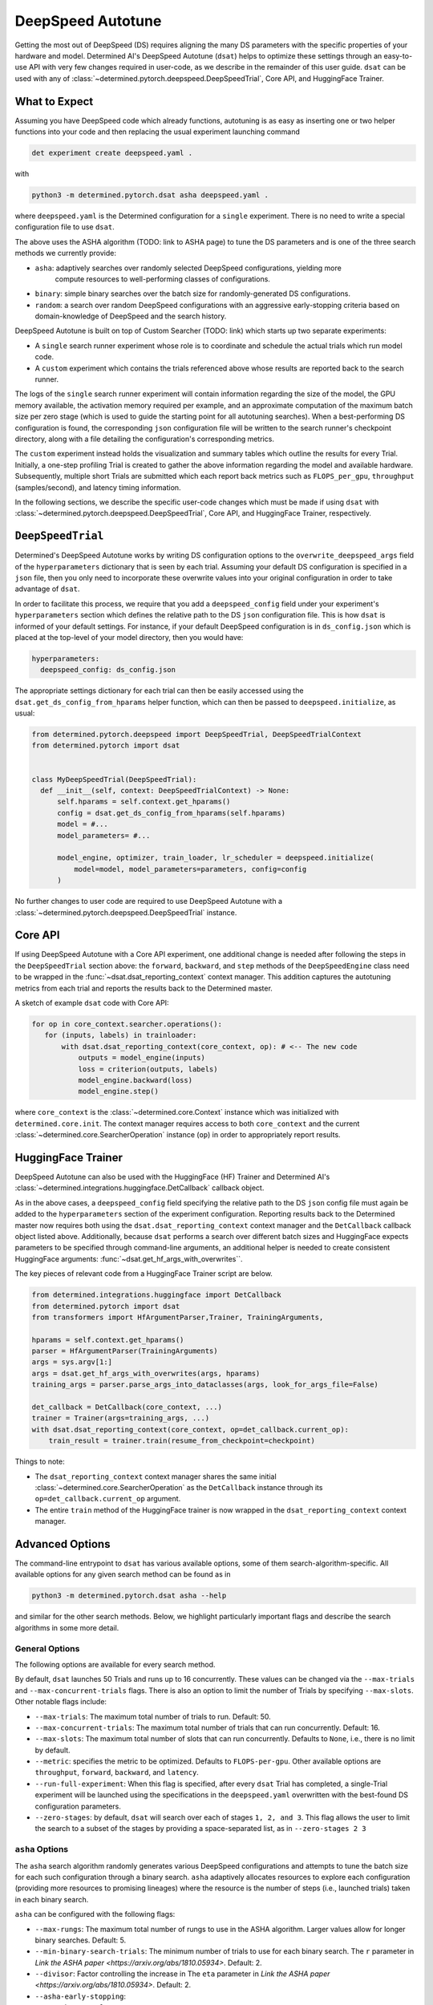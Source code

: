 .. _deepspeed-autotuning:

####################
 DeepSpeed Autotune
####################

.. meta::
   :description: This user guide demonstrates how to optimize DeepSpeed parameter in order to take full advantage of the user's hardware and model.

Getting the most out of DeepSpeed (DS) requires aligning the many DS parameters with the specific
properties of your hardware and model. Determined AI's DeepSpeed Autotune (``dsat``) helps to
optimize these settings through an easy-to-use API with very few changes required in user-code, as
we describe in the remainder of this user guide. ``dsat`` can be used with any of
:class:`~determined.pytorch.deepspeed.DeepSpeedTrial`, Core API, and HuggingFace Trainer.

****************
 What to Expect
****************

Assuming you have DeepSpeed code which already functions, autotuning is as easy as inserting one or
two helper functions into your code and then replacing the usual experiment launching command

.. code::

   det experiment create deepspeed.yaml .

with

.. code::

   python3 -m determined.pytorch.dsat asha deepspeed.yaml .

where ``deepspeed.yaml`` is the Determined configuration for a ``single`` experiment. There is no
need to write a special configuration file to use ``dsat``.

The above uses the ASHA algorithm (TODO: link to ASHA page) to tune the DS parameters and is one of
the three search methods we currently provide:

-  ``asha``: adaptively searches over randomly selected DeepSpeed configurations, yielding more
      compute resources to well-performing classes of configurations.
-  ``binary``: simple binary searches over the batch size for randomly-generated DS configurations.
-  ``random``: a search over random DeepSpeed configurations with an aggressive early-stopping
   criteria based on domain-knowledge of DeepSpeed and the search history.

DeepSpeed Autotune is built on top of Custom Searcher (TODO: link) which starts up two separate
experiments:

-  A ``single`` search runner experiment whose role is to coordinate and schedule the actual trials
   which run model code.
-  A ``custom`` experiment which contains the trials referenced above whose results are reported
   back to the search runner.

The logs of the ``single`` search runner experiment will contain information regarding the size of
the model, the GPU memory available, the activation memory required per example, and an approximate
computation of the maximum batch size per zero stage (which is used to guide the starting point for
all autotuning searches). When a best-performing DS configuration is found, the corresponding
``json`` configuration file will be written to the search runner's checkpoint directory, along with
a file detailing the configuration's corresponding metrics.

The ``custom`` experiment instead holds the visualization and summary tables which outline the
results for every Trial. Initially, a one-step profiling Trial is created to gather the above
information regarding the model and available hardware. Subsequently, multiple short Trials are
submitted which each report back metrics such as ``FLOPS_per_gpu``, ``throughput`` (samples/second),
and latency timing information.

In the following sections, we describe the specific user-code changes which must be made if using
``dsat`` with :class:`~determined.pytorch.deepspeed.DeepSpeedTrial`, Core API, and HuggingFace
Trainer, respectively.

********************
 ``DeepSpeedTrial``
********************

Determined's DeepSpeed Autotune works by writing DS configuration options to the
``overwrite_deepspeed_args`` field of the ``hyperparameters`` dictionary that is seen by each trial.
Assuming your default DS configuration is specified in a ``json`` file, then you only need to
incorporate these overwrite values into your original configuration in order to take advantage of
``dsat``.

In order to facilitate this process, we require that you add a ``deepspeed_config`` field under your
experiment's ``hyperparameters`` section which defines the relative path to the DS ``json``
configuration file. This is how ``dsat`` is informed of your default settings. For instance, if your
default DeepSpeed configuration is in ``ds_config.json`` which is placed at the top-level of your
model directory, then you would have:

.. code:: yaml

   hyperparameters:
     deepspeed_config: ds_config.json

The appropriate settings dictionary for each trial can then be easily accessed using the
``dsat.get_ds_config_from_hparams`` helper function, which can then be passed to
``deepspeed.initialize``, as usual:

.. code:: python

   from determined.pytorch.deepspeed import DeepSpeedTrial, DeepSpeedTrialContext
   from determined.pytorch import dsat


   class MyDeepSpeedTrial(DeepSpeedTrial):
     def __init__(self, context: DeepSpeedTrialContext) -> None:
         self.hparams = self.context.get_hparams()
         config = dsat.get_ds_config_from_hparams(self.hparams)
         model = #...
         model_parameters= #...

         model_engine, optimizer, train_loader, lr_scheduler = deepspeed.initialize(
             model=model, model_parameters=parameters, config=config
         )

No further changes to user code are required to use DeepSpeed Autotune with a
:class:`~determined.pytorch.deepspeed.DeepSpeedTrial` instance.

**********
 Core API
**********

If using DeepSpeed Autotune with a Core API experiment, one additional change is needed after
following the steps in the ``DeepSpeedTrial`` section above: the ``forward``, ``backward``, and
``step`` methods of the ``DeepSpeedEngine`` class need to be wrapped in the
:func:`~dsat.dsat_reporting_context` context manager. This addition captures the autotuning metrics
from each trial and reports the results back to the Determined master.

A sketch of example ``dsat`` code with Core API:

.. code:: python

   for op in core_context.searcher.operations():
      for (inputs, labels) in trainloader:
          with dsat.dsat_reporting_context(core_context, op): # <-- The new code
              outputs = model_engine(inputs)
              loss = criterion(outputs, labels)
              model_engine.backward(loss)
              model_engine.step()

where ``core_context`` is the :class:`~determined.core.Context` instance which was initialized with
``determined.core.init``. The context manager requires access to both ``core_context`` and the
current :class:`~determined.core.SearcherOperation` instance (``op``) in order to appropriately
report results.

*********************
 HuggingFace Trainer
*********************

DeepSpeed Autotune can also be used with the HuggingFace (HF) Trainer and Determined AI's
:class:`~determined.integrations.huggingface.DetCallback` callback object.

As in the above cases, a ``deepspeed_config`` field specifying the relative path to the DS ``json``
config file must again be added to the ``hyperparameters`` section of the experiment configuration.
Reporting results back to the Determined master now requires both using the
``dsat.dsat_reporting_context`` context manager and the ``DetCallback`` callback object listed
above. Additionally, because ``dsat`` performs a search over different batch sizes and HuggingFace
expects parameters to be specified through command-line arguments, an additional helper is needed to
create consistent HuggingFace arguments: :func:`~dsat.get_hf_args_with_overwrites``.

The key pieces of relevant code from a HuggingFace Trainer script are below.

.. code:: python

   from determined.integrations.huggingface import DetCallback
   from determined.pytorch import dsat
   from transformers import HfArgumentParser,Trainer, TrainingArguments,

   hparams = self.context.get_hparams()
   parser = HfArgumentParser(TrainingArguments)
   args = sys.argv[1:]
   args = dsat.get_hf_args_with_overwrites(args, hparams)
   training_args = parser.parse_args_into_dataclasses(args, look_for_args_file=False)

   det_callback = DetCallback(core_context, ...)
   trainer = Trainer(args=training_args, ...)
   with dsat.dsat_reporting_context(core_context, op=det_callback.current_op):
       train_result = trainer.train(resume_from_checkpoint=checkpoint)

Things to note:

-  The ``dsat_reporting_context`` context manager shares the same initial
   :class:`~determined.core.SearcherOperation` as the ``DetCallback`` instance through its
   ``op=det_callback.current_op`` argument.

-  The entire ``train`` method of the HuggingFace trainer is now wrapped in the
   ``dsat_reporting_context`` context manager.

******************
 Advanced Options
******************

The command-line entrypoint to ``dsat`` has various available options, some of them
search-algorithm-specific. All available options for any given search method can be found as in

.. code::

   python3 -m determined.pytorch.dsat asha --help

and similar for the other search methods. Below, we highlight particularly important flags and
describe the search algorithms in some more detail.

General Options
===============

The following options are available for every search method.

By default, ``dsat`` launches 50 Trials and runs up to 16 concurrently. These values can be changed
via the ``--max-trials`` and ``--max-concurrent-trials`` flags. There is also an option to limit the
number of Trials by specifying ``--max-slots``. Other notable flags include:

-  ``--max-trials``: The maximum total number of trials to run. Default: 50.

-  ``--max-concurrent-trials``: The maximum total number of trials that can run concurrently.
   Default: 16.

-  ``--max-slots``: The maximum total number of slots that can run concurrently. Defaults to
   ``None``, i.e., there is no limit by default.

-  ``--metric``: specifies the metric to be optimized. Defaults to ``FLOPS-per-gpu``. Other
   available options are ``throughput``, ``forward``, ``backward``, and ``latency``.

-  ``--run-full-experiment``: When this flag is specified, after every ``dsat`` Trial has completed,
   a single-Trial experiment will be launched using the specifications in the ``deepspeed.yaml``
   overwritten with the best-found DS configuration parameters.

-  ``--zero-stages``: by default, ``dsat`` will search over each of stages ``1, 2, and 3``. This
   flag allows the user to limit the search to a subset of the stages by providing a space-separated
   list, as in ``--zero-stages 2 3``

``asha`` Options
================

The ``asha`` search algorithm randomly generates various DeepSpeed configurations and attempts to
tune the batch size for each such configuration through a binary search. ``asha`` adaptively
allocates resources to explore each configuration (providing more resources to promising lineages)
where the resource is the number of steps (i.e., launched trials) taken in each binary search.

``asha`` can be configured with the following flags:

-  ``--max-rungs``: The maximum total number of rungs to use in the ASHA algorithm. Larger values
   allow for longer binary searches. Default: 5.
-  ``--min-binary-search-trials``: The minimum number of trials to use for each binary search. The
   ``r`` parameter in `Link the ASHA paper <https://arxiv.org/abs/1810.05934>`. Default: 2.
-  ``--divisor``: Factor controlling the increase in The ``eta`` parameter in `Link the ASHA paper
   <https://arxiv.org/abs/1810.05934>`. Default: 2.
-  ``--asha-early-stopping``:
-  ``--search_range_factor``:

``binary`` Options
==================

``random`` Options
==================
